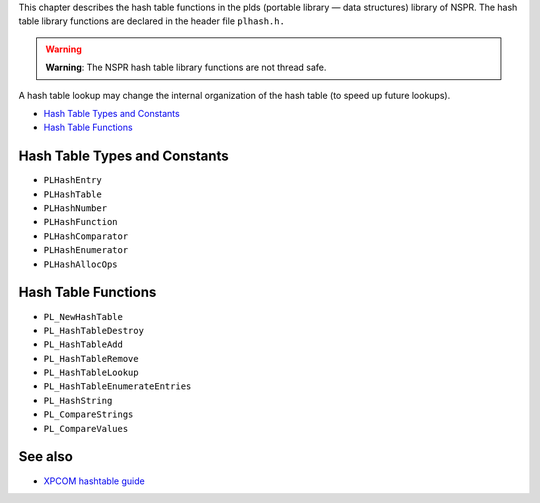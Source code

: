 This chapter describes the hash table functions in the plds (portable
library — data structures) library of NSPR. The hash table library
functions are declared in the header file ``plhash.h.``

.. warning::

   **Warning**: The NSPR hash table library functions are not thread
   safe.

A hash table lookup may change the internal organization of the hash
table (to speed up future lookups).

-  `Hash Table Types and Constants <#Hash_Table_Types_and_Constants>`__
-  `Hash Table Functions <#Hash_Table_Functions>`__

.. _Hash_Table_Types_and_Constants:

Hash Table Types and Constants
------------------------------

-  ``PLHashEntry``
-  ``PLHashTable``
-  ``PLHashNumber``
-  ``PLHashFunction``
-  ``PLHashComparator``
-  ``PLHashEnumerator``
-  ``PLHashAllocOps``

.. _Hash_Table_Functions:

Hash Table Functions
--------------------

-  ``PL_NewHashTable``
-  ``PL_HashTableDestroy``
-  ``PL_HashTableAdd``
-  ``PL_HashTableRemove``
-  ``PL_HashTableLookup``
-  ``PL_HashTableEnumerateEntries``
-  ``PL_HashString``
-  ``PL_CompareStrings``
-  ``PL_CompareValues``

.. _See_also:

See also
--------

-  `XPCOM hashtable guide </en-US/docs/XPCOM_hashtable_guide>`__

